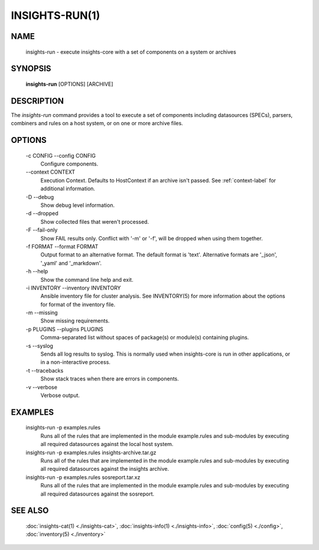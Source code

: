 ###############
INSIGHTS-RUN(1)
###############

NAME
====

    insights-run - execute insights-core with a set of components on a system or archives

SYNOPSIS
========

    **insights-run** [OPTIONS] [ARCHIVE]

DESCRIPTION
===========

The *insights-run* command provides a tool to execute a set of components including
datasources (SPECs), parsers, combiners and rules on a host system, or on one or more
archive files.

OPTIONS
=======

    -c CONFIG --config CONFIG
        Configure components.

    \-\-context CONTEXT
        Execution Context. Defaults to HostContext if an archive isn't passed.
        See :ref:`context-label` for additional information.

    -D --debug
        Show debug level information.

    -d --dropped
        Show collected files that weren't processed.

    -F --fail-only
        Show FAIL results only. Conflict with '-m' or '-f', will be dropped when using them together.

    -f FORMAT --format FORMAT
        Output format to an alternative format.  The default format is 'text'.  Alternative
        formats are '_json', '_yaml' and '_markdown'.

    -h --help
        Show the command line help and exit.

    -i INVENTORY --inventory INVENTORY
        Ansible inventory file for cluster analysis.  See INVENTORY(5) for more information
        about the options for format of the inventory file.

    -m --missing
        Show missing requirements.

    -p PLUGINS --plugins PLUGINS
        Comma-separated list without spaces of package(s) or module(s) containing plugins.

    -s --syslog
        Sends all log results to syslog.  This is normally used when insights-core is run
        in other applications, or in a non-interactive process.

    -t --tracebacks
        Show stack traces when there are errors in components.

    -v --verbose
        Verbose output.

EXAMPLES
========

    insights-run -p examples.rules
        Runs all of the rules that are implemented in the module example.rules and sub-modules
        by executing all required datasources against the local host system.

    insights-run -p examples.rules insights-archive.tar.gz
        Runs all of the rules that are implemented in the module example.rules and sub-modules
        by executing all required datasources against the insights archive.

    insights-run -p examples.rules sosreport.tar.xz
        Runs all of the rules that are implemented in the module example.rules and sub-modules
        by executing all required datasources against the sosreport.

SEE ALSO
========

    :doc:`insights-cat(1) <./insights-cat>`, :doc:`insights-info(1) <./insights-info>`, :doc:`config(5) <./config>`,
    :doc:`inventory(5) <./inventory>`
